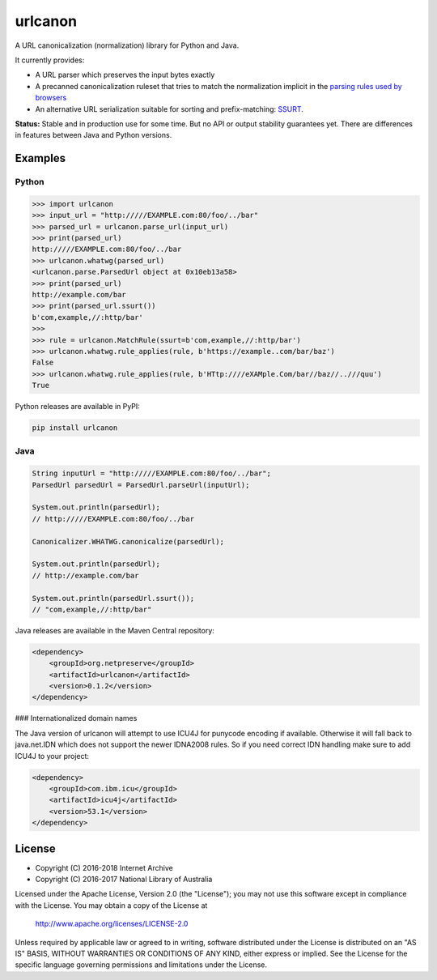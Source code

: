 urlcanon
========

.. image:: https://travis-ci.org/iipc/urlcanon.svg?branch=master
    :target: https://travis-ci.org/iipc/urlcanon
    :alt: build status

A URL canonicalization (normalization) library for Python and Java.

It currently provides:

* A URL parser which preserves the input bytes exactly
* A precanned canonicalization ruleset that tries to match the normalization
  implicit in the `parsing rules used by browsers
  <https://url.spec.whatwg.org/>`_
* An alternative URL serialization suitable for sorting and prefix-matching:
  `SSURT <ssurt.rst>`_.

**Status:** Stable and in production use for some time. But no API or output
stability guarantees yet. There are differences in features between Java and
Python versions.

Examples
--------

Python
~~~~~~

.. code:: python

    >>> import urlcanon
    >>> input_url = "http://///EXAMPLE.com:80/foo/../bar"
    >>> parsed_url = urlcanon.parse_url(input_url)
    >>> print(parsed_url)
    http://///EXAMPLE.com:80/foo/../bar
    >>> urlcanon.whatwg(parsed_url)
    <urlcanon.parse.ParsedUrl object at 0x10eb13a58>
    >>> print(parsed_url)
    http://example.com/bar
    >>> print(parsed_url.ssurt())
    b'com,example,//:http/bar'
    >>>
    >>> rule = urlcanon.MatchRule(ssurt=b'com,example,//:http/bar')
    >>> urlcanon.whatwg.rule_applies(rule, b'https://example..com/bar/baz')
    False
    >>> urlcanon.whatwg.rule_applies(rule, b'HTtp:////eXAMple.Com/bar//baz//..///quu')
    True

Python releases are available in PyPI:

.. code:: sh

    pip install urlcanon

Java
~~~~

.. code:: java

    String inputUrl = "http://///EXAMPLE.com:80/foo/../bar";
    ParsedUrl parsedUrl = ParsedUrl.parseUrl(inputUrl);

    System.out.println(parsedUrl);
    // http://///EXAMPLE.com:80/foo/../bar

    Canonicalizer.WHATWG.canonicalize(parsedUrl);

    System.out.println(parsedUrl);
    // http://example.com/bar

    System.out.println(parsedUrl.ssurt());
    // "com,example,//:http/bar"

Java releases are available in the Maven Central repository:

.. code:: xml

    <dependency>
        <groupId>org.netpreserve</groupId>
        <artifactId>urlcanon</artifactId>
        <version>0.1.2</version>
    </dependency>

### Internationalized domain names

The Java version of urlcanon will attempt to use ICU4J for punycode encoding if available. Otherwise it will fall back
to java.net.IDN which does not support the newer IDNA2008 rules. So if you need correct IDN handling make sure to add
ICU4J to your project:

.. code:: xml

    <dependency>
        <groupId>com.ibm.icu</groupId>
        <artifactId>icu4j</artifactId>
        <version>53.1</version>
    </dependency>

License
-------

* Copyright (C) 2016-2018 Internet Archive
* Copyright (C) 2016-2017 National Library of Australia

Licensed under the Apache License, Version 2.0 (the "License"); you may
not use this software except in compliance with the License. You may
obtain a copy of the License at

    http://www.apache.org/licenses/LICENSE-2.0

Unless required by applicable law or agreed to in writing, software
distributed under the License is distributed on an "AS IS" BASIS,
WITHOUT WARRANTIES OR CONDITIONS OF ANY KIND, either express or implied.
See the License for the specific language governing permissions and
limitations under the License.
